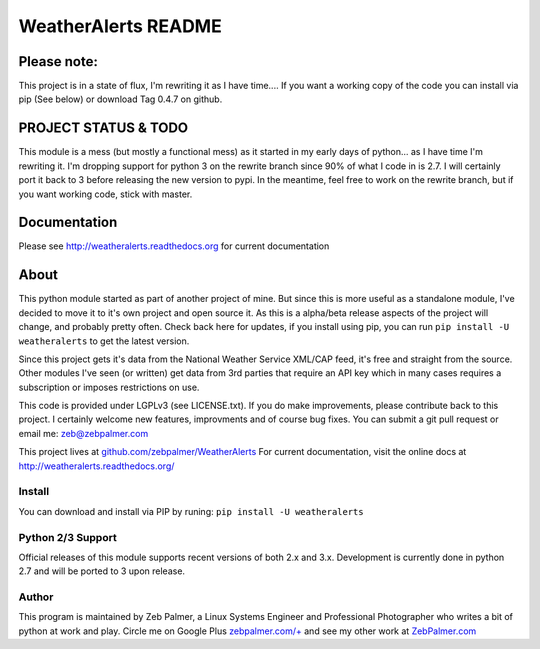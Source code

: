 =====================
WeatherAlerts README
=====================


Please note:
===================
This project is in a state of flux, I'm rewriting it as I have time....
If you want a working copy of the code you can install via pip (See below) or download Tag 0.4.7 on github.


PROJECT STATUS & TODO
===================
This module is a mess (but mostly a functional mess) as it started in my early days of python... as I have time I'm rewriting it.
I'm dropping support for python 3 on the rewrite branch since 90% of what I code in is 2.7. I will certainly port it back to 3 before
releasing the new version to pypi. In the meantime, feel free to work on the rewrite branch, but if you want working code, stick with master.



Documentation
==============
Please see http://weatheralerts.readthedocs.org for current documentation


About
======
This python module started as part of another project of mine. But since this is more useful as a standalone module,
I've decided to move it to it's own project and open source it. As this is a alpha/beta release aspects of the project will change,
and probably pretty often. Check back here for updates, if you install using pip, you can run ``pip install -U weatheralerts`` to get the latest version.

Since this project gets it's data from the National Weather Service XML/CAP feed, it's free and straight from the source.
Other modules I've seen (or written) get data from 3rd parties that require an API key which in many cases requires a subscription or imposes restrictions on use.

This code is provided under LGPLv3 (see LICENSE.txt). If you do make improvements, please contribute back to this project. I certainly welcome new features, improvments and of course bug fixes. You can submit a git pull request or email me: zeb@zebpalmer.com

This project lives at `github.com/zebpalmer/WeatherAlerts <http://github.com/zebpalmer/WeatherAlerts>`_  For current documentation, visit the online docs at http://weatheralerts.readthedocs.org/


Install
---------
You can download and install via PIP by runing:  ``pip install -U weatheralerts``


Python 2/3 Support
-----------------
Official releases of this module supports recent versions of both 2.x and 3.x.
Development is currently done in python 2.7 and will be ported to 3 upon release.



Author
--------
This program is maintained by Zeb Palmer, a Linux Systems Engineer and Professional Photographer who writes a bit of python at work and play.
Circle me on Google Plus `zebpalmer.com/+ <http://zebpalmer.com/+>`_ and see my other work at `ZebPalmer.com <http://www.zebpalmer.com>`_


